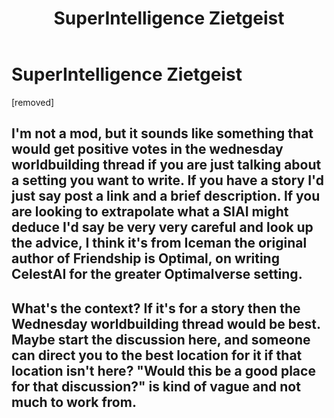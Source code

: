 #+TITLE: SuperIntelligence Zietgeist

* SuperIntelligence Zietgeist
:PROPERTIES:
:Author: God_of_Tecsing
:Score: 1
:DateUnix: 1577086568.0
:DateShort: 2019-Dec-23
:END:
[removed]


** I'm not a mod, but it sounds like something that would get positive votes in the wednesday worldbuilding thread if you are just talking about a setting you want to write. If you have a story I'd just say post a link and a brief description. If you are looking to extrapolate what a SIAI might deduce I'd say be very very careful and look up the advice, I think it's from Iceman the original author of Friendship is Optimal, on writing CelestAI for the greater Optimalverse setting.
:PROPERTIES:
:Author: Empiricist_or_not
:Score: 3
:DateUnix: 1577103802.0
:DateShort: 2019-Dec-23
:END:


** What's the context? If it's for a story then the Wednesday worldbuilding thread would be best. Maybe start the discussion here, and someone can direct you to the best location for it if that location isn't here? "Would this be a good place for that discussion?" is kind of vague and not much to work from.
:PROPERTIES:
:Author: B_E_H_E_M_O_T_H
:Score: 2
:DateUnix: 1577103149.0
:DateShort: 2019-Dec-23
:END:

